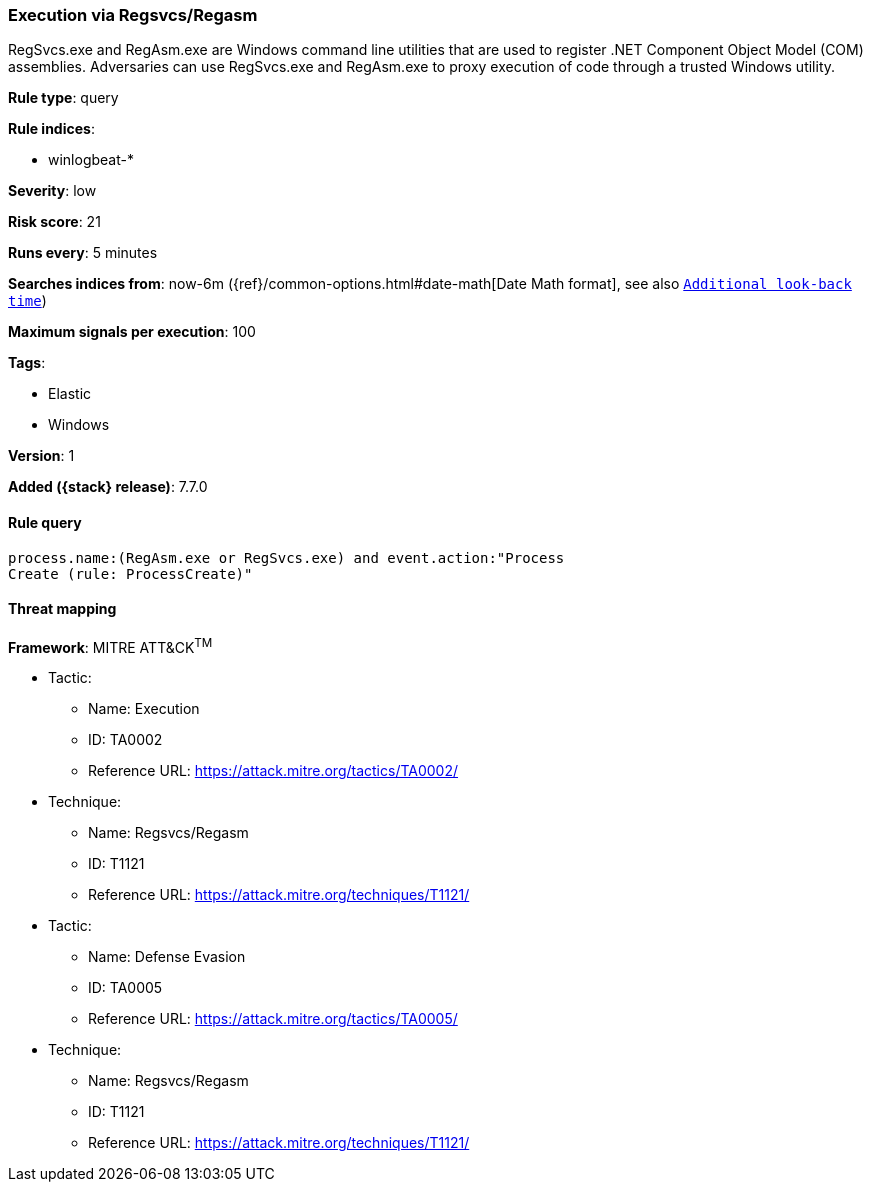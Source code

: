 [[execution-via-regsvcs-regasm]]
=== Execution via Regsvcs/Regasm

RegSvcs.exe and RegAsm.exe are Windows command line utilities that are used to
register .NET Component Object Model (COM) assemblies. Adversaries can use
RegSvcs.exe and RegAsm.exe to proxy execution of code through a trusted Windows
utility.

*Rule type*: query

*Rule indices*:

* winlogbeat-*

*Severity*: low

*Risk score*: 21

*Runs every*: 5 minutes

*Searches indices from*: now-6m ({ref}/common-options.html#date-math[Date Math format], see also <<rule-schedule, `Additional look-back time`>>)

*Maximum signals per execution*: 100

*Tags*:

* Elastic
* Windows

*Version*: 1

*Added ({stack} release)*: 7.7.0


==== Rule query


[source,js]
----------------------------------
process.name:(RegAsm.exe or RegSvcs.exe) and event.action:"Process
Create (rule: ProcessCreate)"
----------------------------------

==== Threat mapping

*Framework*: MITRE ATT&CK^TM^

* Tactic:
** Name: Execution
** ID: TA0002
** Reference URL: https://attack.mitre.org/tactics/TA0002/
* Technique:
** Name: Regsvcs/Regasm
** ID: T1121
** Reference URL: https://attack.mitre.org/techniques/T1121/


* Tactic:
** Name: Defense Evasion
** ID: TA0005
** Reference URL: https://attack.mitre.org/tactics/TA0005/
* Technique:
** Name: Regsvcs/Regasm
** ID: T1121
** Reference URL: https://attack.mitre.org/techniques/T1121/
